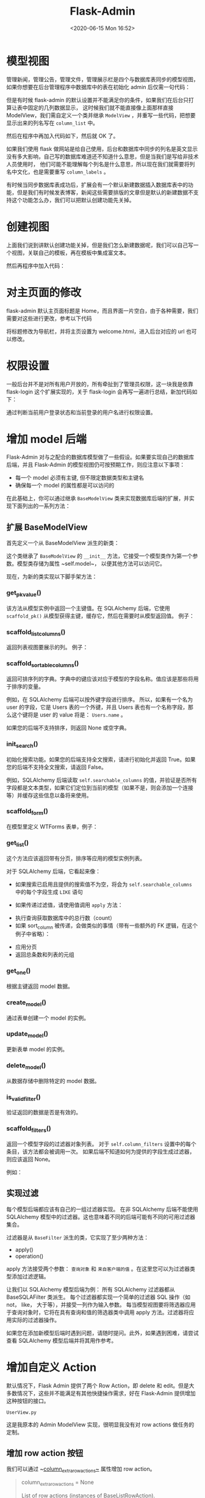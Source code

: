 # -*- eval: (setq org-download-image-dir (concat default-directory "./static/Flask-Admin/")); -*-
:PROPERTIES:
:ID:       D3035B26-4B3D-4744-AF03-89DCD3B61147
:END:
#+LATEX_CLASS: my-article

#+DATE: <2020-06-15 Mon 16:52>
#+TITLE: Flask-Admin

[[file:./static/Flask-Admin/2019-12-01_12-01-03_1016603-20161126094159346-1706820130.png]]

#+BEGIN_SRC python :results values list :exports no-eval
from flask_admin import Admin, BaseView, expose, AdminIndexView
from flask_admin.contrib.sqla import ModelView
#+END_SRC

* 模型视图
管理新闻，管理公告，管理文件，管理展示栏是四个与数据库表同步的模型视图，如果你想要在后台管理程序中数据库中的表在初始化 admin 后仅需一句代码：

#+BEGIN_SRC python :results values list :exports no-eval
admin = Admin(app)
admin.add_view(ModelView(User, db.session))
#+END_SRC

但是有时候 flask-admin 的默认设置并不能满足你的条件，如果我们在后台只打算让表中固定的几列数据显示，
这时候我们就不能直接像上面那样直接 ModelView，我们需自定义一个类并继承 ~ModelView~ ，并重写一些代码，把想要显示出来的列名写在 ~column_list~ 中。

#+BEGIN_SRC python :results values list :exports no-eval
class MyV1(ModelView):

    column_list = ('id', 'title','timestamp','count','content')
    def __init__(self, session, **kwargs):
        super(MyV1, self).__init__(News, session, **kwargs)
#+END_SRC

然后在程序中再加入代码如下，然后就 OK 了。

#+BEGIN_SRC python :results values list :exports no-eval
admin.add_view(MyV1(db.session,name = u'管理新闻'))
#+END_SRC

如果我们使用 flask 做网站是给自己使用，后台和数据库中同步的列名是英文显示没有多大影响，自己写的数据库难道还不知道什么意思，但是当我们是写给非技术人员使用时，
他们可能不能理解每个列名是什么意思，所以现在我们就需要将列名中文化，也是需要重写 ~column_labels~ 。

#+BEGIN_SRC python :results values list :exports no-eval
class MyV1(ModelView):

    column_labels = {
        'id':u'序号',
        'title' : u'新闻标题',
        'timestamp':u'发布时间',
        'count':u'浏览次数',
        'content':u'新闻内容'
    }
    column_list = ('id', 'title','timestamp','count','content')
    def __init__(self, session, **kwargs):
        super(MyV1, self).__init__(News, session, **kwargs)
#+END_SRC

有时候当同步数据库表成功后，扩展会有一个默认新建数据插入数据库表中的功能，但是我们有时候发表博客，新闻这些需要排版的文章但是默认的新建数据不支持这个功能怎么办，我们可以把默认创建功能先关掉。

#+BEGIN_SRC python :results values list :exports no-eval
class MyV1(ModelView):
    can_create = False

    column_labels = {
        'id':u'序号',
        'title' : u'新闻标题',
        'timestamp':u'发布时间',
        'count':u'浏览次数',
        'content':u'新闻内容'
    }
    column_list = ('id', 'title','timestamp','count','content')
    def __init__(self, session, **kwargs):
        super(MyV1, self).__init__(News, session, **kwargs)
#+END_SRC

* 创建视图
上面我们说到讲默认创建功能关掉，但是我们怎么新建数据呢，我们可以自己写一个视图，关联自己的模板，再在模板中集成富文本。

#+BEGIN_SRC python :results values list :exports no-eval
class MyNews(BaseView):
    @expose('/', methods=['GET', 'POST'])
    def index(self):
        form = NameForm()
        return self.render('donews.html', form=form)
#+END_SRC

然后再程序中加入代码：

#+BEGIN_SRC python :results values list :exports no-eval
admin.add_view(MyNews(name=u'发表新闻'))
#+END_SRC

* 对主页面的修改
flask-admin 默认主页面标题是 Home，而且界面一片空白，由于各种需要，我们需要对这些进行更改，参考以下代码

#+BEGIN_SRC python :results values list :exports no-eval
admin = Admin(
    app,
    index_view=AdminIndexView(
        name='导航栏',
        template='welcome.html',
        url='/admin'
    )
)
#+END_SRC

将标题修改为导航栏，并将主页设置为 welcome.html，进入后台对应的 url 也可以修改。

* 权限设置
一般后台并不是对所有用户开放的，所有牵扯到了管理员权限，这一块我是依靠 flask-login 这个扩展实现的，关于 flask-login 会再写一遍进行总结，新加代码如下：

#+BEGIN_SRC python :results values list :exports no-eval
class MyV1(ModelView):
    def is_accessible(self):
        if current_user.is_authenticated and current_user.username == "admin":
            return True
        return False
    can_create = False

    column_labels = {
        'id':u'序号',
        'title' : u'新闻标题',
        'timestamp':u'发布时间',
        'count':u'浏览次数',
        'content':u'新闻内容'
    }
    column_list = ('id', 'title','timestamp','count','content')
    def __init__(self, session, **kwargs):
        super(MyV1, self).__init__(News, session, **kwargs)

class MyNews(BaseView):
    def is_accessible(self):
        if current_user.is_authenticated and current_user.username == "admin":
            return True
        return False
    @expose('/', methods=['GET', 'POST'])
    def index(self):
        form = NameForm()
        return self.render('donews.html', form=form)
#+END_SRC

通过判断当前用户登录状态和当前登录的用户名进行权限设置。

* 增加 model 后端
Flask-Admin 对与之配合的数据库模型做了一些假设。如果要实现自己的数据库后端，并且 Flask-Admin 的模型视图仍可按预期工作，则应注意以下事项：
- 每一个 model 必须有主键, 但不限定数据类型和主键名
- 确保每一个 model 的属性都是可以访问的

在此基础上，你可以通过继承 ~BaseModelView~ 类来实现数据库后端的扩展，并实现下面列出的一系列方法：
** 扩展 BaseModelView
首先定义一个从 BaseModelView 派生的新类：

#+BEGIN_SRC python :results values list :exports no-eval
class MyDbModel(BaseModelView):
        pass
#+END_SRC

这个类继承了 ~BaseModelView~ 的 ~__init__~ 方法，它接受一个模型类作为第一个参数。模型类存储为属性 ~self.model~， 以便其他方法可以访问它。

现在，为新的类实现以下脚手架方法：

*** get_pk_value()
该方法从模型实例中返回一个主键值。在 SQLAlchemy 后端，它使用 ~scaffold_pk()~ 从模型获得主键，缓存它，然后在需要时从模型返回值。
例子：

#+BEGIN_SRC python :results values list :exports no-eval
class MyDbModel(BaseModelView):
    def get_pk_value(self, model):
    return self.model.id
#+END_SRC

*** scaffold_list_columns()
返回列表视图要展示的列。 例子：

#+BEGIN_SRC python :results values list :exports no-eval
class MyDbModel(BaseModelView):
    def scaffold_list_columns(self):
        columns = []

          for p in dir(self.model):
              attr = getattr(self.model, p)
            if isinstance(attr, MyDbColumn):
                columns.append(p)

           return columns
#+END_SRC

*** scaffold_sortable_columns()
返回可排序列的字典。字典中的键应该对应于模型的字段名称。值应该是那些将用于排序的变量。

例如，在 SQLAlchemy 后端可以按外键字段进行排序。
所以，如果有一个名为 user 的字段，它是 Users 表的一个外键，并且 Users 表也有一个名称字段，那么这个键将是 user 的 value 将是： ~Users.name~ 。

如果您的后端不支持排序，则返回 None 或空字典。

*** init_search()
初始化搜索功能。如果您的后端支持全文搜索，请进行初始化并返回 True。如果您的后端不支持全文搜索，请返回 False。

例如，SQLAlchemy 后端读取 ~self.searchable_columns~ 的值，并验证是否所有字段都是文本类型，如果它们定位到当前的模型（如果不是，则会添加一个连接等）并缓存这些信息以备将来使用。

*** scaffold_form()
在模型里定义 WTForms 表单，例子：

#+BEGIN_SRC python :results values list :exports no-eval
class MyDbModel(BaseModelView):
        def scaffold_form(self):
        class MyForm(Form):
              pass

      # Do something
       return MyForm
#+END_SRC

*** get_list()
这个方法应该返回带有分页，排序等应用的模型实例列表。

对于 SQLAlchemy 后端，它看起来像：
- 如果搜索已启用且提供的搜索值不为空，将会为 ~self.searchable_columns~ 中的每个字段生成 ~LIKE~ 语句

- 如果传递过滤值，请使用值调用 ~apply~ 方法：

#+BEGIN_SRC python :results values list :exports no-eval
for flt, value in filters:
    query = self._filters[flt].apply(query, value)
#+END_SRC

- 执行查询获取数据库中的总行数（count）
- 如果 sort_column 被传递，会做类似的事情（带有一些额外的 FK 逻辑，在这个例子中省略）：

#+BEGIN_SRC python :results values list :exports no-eval
if sort_desc:
    query = query.order_by(desc(sort_field))
else:
    query = query.order_by(sort_field)
#+END_SRC

- 应用分页
- 返回总条数和列表的元组

*** get_one()
根据主键返回 model 数据。

*** create_model()
通过表单创建一个 model 的实例。

*** update_model()
更新表单 model 的实例。

*** delete_model()
从数据存储中删除特定的 model 数据。

*** is_valid_filter()
验证返回的数据是否是有效的。

*** scaffold_filters()
返回一个模型字段的过滤器对象列表。
对于 ~self.column_filters~ 设置中的每个条目，该方法都会被调用一次。
如果后端不知道如何为提供的字段生成过滤器，则应该返回 None。

例如：

#+BEGIN_SRC python :results values list :exports no-eval
class MyDbModel(BaseModelView):
       def scaffold_filters(self, name):
           attr = getattr(self.model, name)

        if isinstance(attr, MyDbTextField):
        return [MyEqualFilter(name, name)]
#+END_SRC

** 实现过滤
每个模型后端都应该有自己的一组过滤器实现。
在非 SQLAlchemy 后端不能使用 SQLAlchemy 模型中的过滤器。这也意味着不同的后端可能有不同的可用过滤器集合。

过滤器是从 ~BaseFilter~ 派生的类，它实现了至少两种方法：
- apply()
- operation()

apply 方法接受两个参数： ~查询对象~ 和 ~来自客户端的值~ 。在这里您可以为过滤器类型添加过滤逻辑。

让我们以 SQLAlchemy 模型后端为例：
所有 SQLAlchemy 过滤器都从 BaseSQLAFilter 类派生。
每个过滤器都实现一个简单的过滤器 SQL 操作（如 not， like， 大于等），并接受一列作为输入参数。
每当模型视图要将筛选器应用于查询对象时，它将在具有查询和值的筛选器类中调用 apply 方法。过滤器将应用实际的过滤器操作。

#+BEGIN_SRC python :results values list :exports no-eval
class MyBaseFilter(BaseFilter):
    def __init__(self, column, name, options=None, data_type=None):
        super(MyBaseFilter, self).__init__(name, options, data_type)

        self.column = column

class MyEqualFilter(MyBaseFilter):
    def apply(self, query, value):
        return query.filter(self.column == value)

    def operation(self):
        return gettext('equals')

    # You can validate values. If value is not valid,
    # return `False`, so filter will be ignored.
    def validate(self, value):
        return True

    # You can "clean" values before they will be
    # passed to the your data access layer
    def clean(self, value):
        return value
#+END_SRC

如果您在添加新模型后端时遇到问题，请随时提问。此外，如果遇到困难，请尝试查看 SQLAlchemy 模型后端并将其用作参考。

* 增加自定义 Action
默认情况下，Flask Admin 提供了两个 Row Action，即 delete 和 edit。但是大多数情况下，这些并不能满足有其他快捷操作需求，好在 Flask-Admin 提供增加这种按钮的接口。

~UserView.py~

这是我原本的 Admin ModelView 实现，很明显我没有对 row actions 做任务的定制。

#+BEGIN_SRC python :results values list :exports no-eval
class UserView(ModelView):
    column_default_sort = ('active', False)
    column_list = ('name', 'email', 'active', 'roles')
    column_filters = ('name', 'active')
    form_create_rules = ('name', 'avatar', 'email', 'active', 'roles')
#+END_SRC

** 增加 row action 按钮
我们可以通过 ~[[https://flask-admin.readthedocs.io/en/latest/api/mod_model/#flask_admin.model.BaseModelView.column_extra_row_actions][column_extra_row_actions~]] 属性增加 row action。

#+BEGIN_QUOTE
 column_extra_row_actions = None

 List of row actions (instances of BaseListRowAction).

 Flask-Admin will generate standard per-row actions (edit, delete, etc) and will append custom actions from this list right after them.

 For example:

  from flask_admin.model.template import EndpointLinkRowAction, LinkRowAction

  class MyModelView(BaseModelView):
      column_extra_row_actions = [
          LinkRowAction('glyphicon glyphicon-off', 'http://direct.link/?id={row_id}'),
          EndpointLinkRowAction('glyphicon glyphicon-test', 'my_view.index_view')
      ]
#+END_QUOTE

#+BEGIN_SRC python :results values list :exports no-eval
from flask_admin.model.template import EndpointLinkRowAction

class UserView(ModelView):
    column_default_sort = ('active', False)
    column_list = ('name', 'email', 'active', 'roles')
    column_filters = ('name', 'active')
    form_create_rules = ('name', 'avatar', 'email', 'active', 'roles')

    column_extra_row_actions = [
        EndpointLinkRowAction(
            'off glyphicon glyphicon-off',
            'user.activate_user_view',
        )
    ]
#+END_SRC

Flask-admin 提供了 ~row action~ 的模版，其中上面使用的 ~EndpointLinkRowAction~ ，传入的是一个 ~view(user.activate_user_view)~ 。
它是定义在 ~UserView~ 上的一个 ~view~ 方法（请看下面代码）。同时 ~row action~ 也有 ~LinkRowAction~ 类型，它接受 ~icon class~ 和一个 ~url~ 。
另外它支持更多的类型, 请看[[https://github.com/flask-admin/flask-admin/blob/master/flask_admin/model/template.py#L66][Github]]

** 增加对应的 endpoint
在上面我们增加了一个 ~EndpointLinkRowAction~ ，但是我们还没有定义动作具体的逻辑。下面我们定义 ~user.activate_user_view~ 来接收这个动作的参数，并实现相应的功能。

#+BEGIN_SRC python :results values list :exports no-eval
class UserView(ModelView):
    column_default_sort = ('active', False)
    column_list = ('name', 'email', 'active', 'roles')
    column_filters = ('name', 'active')
    form_create_rules = ('name', 'avatar', 'email', 'active', 'roles')

    # XXX: user.activate_user_view 中的 user 是和数据模型 User 相关的,
    # activate_user_view 是和视图函数相关的.
    column_extra_row_actions = [
        EndpointLinkRowAction(
            'off glyphicon glyphicon-check',
            'user.activate_user_view',
        )
    ]

    @expose('/activate/', methods=('GET', ))
    def activate_user_view(self):
        """
            Activate user model view. Only GET method is allowed.
        """
        return_url = get_redirect_target() or self.get_url('.index_view')

        id = request.args["id"]
        model = self.get_one(id)

        if model is None:
            flash(gettext('用户不存在'), 'error')
            return redirect(return_url)

        if model.active:
            flash(gettext('已经激活, 无需重复激活.'), 'warning')
            return redirect(return_url)

        model.active = True
        model.save()

        flash(gettext('已激活'), 'success')
        return redirect(return_url)
#+END_SRC

到此我们增加一个快速激活用户的方法就完成了。

* Export and import for MongoEngine model in Flask-Admin
Another tip for Flask-Admin. The task’s requirements are:

- possibility to choose some model’s objects and download them in JSON
- possibility to upload them back

There is a ModelView property [[http://flask-admin.readthedocs.io/en/latest/api/mod_model/#flask_admin.model.BaseModelView.can_export][can_export]], it adds an action to export in CSV or another format
supported by [[https://github.com/kennethreitz/tablib/][tablib]], but it does not allow to select records and there is no import. So for my task it’s not a solution.

The export is easy to do with an [[http://flask-admin.readthedocs.io/en/latest/advanced/#customizing-batch-actions][action decorathor]].

#+BEGIN_SRC python :results values list :exports no-eval
class MyModel(Document)
name = StringField(max_lengt=255)
data = DictField()
date = DateTimeField(default=datetime.utcnow)


class MyView(ModelView):
    @action('export', 'Export')
    def action_export(self, ids):
        try:
            items = list(MyModel.objects(id__in=ids))

            if items:
                items = [
                    {'name': item.name,'data': item.data}
                    for item in items
                ]

                return (
                    json.dumps(items, indent=4),
                    200,
                    {
                        'Content-Type': 'application/json',
                        'Pragma': 'no-cache',
                        'Cache-Control': 'no-cache, no-store, must-revalidate',
                        'Expires': '0',
                        'Content-Disposition': 'attachment; filename="mymodel.json"'
                    }
                )

            return ''
        except Exception as e:
            if not self.handle_view_exception(e):
                raise

            flash('Failed to export: {}'.format(str(e)), 'error')
#+END_SRC

The import is a little more complex, it requires to customize the template.
In this example I put it at the bottom of the list page admin/mymodel_list.html.

#+BEGIN_SRC html :results values list :exports no-eval
{% extends 'admin/model/list.html' %}

{% block body %}
{{ super() }}

<form action="{{ url_for('admin_mymodel.import_json') }}"
      method="POST"
      enctype="multipart/form-data"
      class="admin-form form-inline">
  <input type="hidden" name="csrf_token" value="{{ csrf_token() }}">
  <div class="form-group">
    <input type="file" name="file" class="form-control"/>
    <button type="submit" class="btn btn-default">Import</button>
  </div>
</form>
{% endblock %}
#+END_SRC

And added a view with @expose decorathor to proccess this form.

#+BEGIN_SRC python :results values list :exports no-eval
class MyView(ModelView):
    list_template = 'admin/mymodel_list.html'

    @expose('/import', methods=['POST'])
    def import_json(self):
        redirect_response = redirect(url_for('admin_mymodel.index_view'))

        if 'file' not in request.files:
            flash('No file part', 'error')
            return redirect_response

        uploaded_file = request.files['file']
        if uploaded_file.filename == '':
            flash('No selected file', 'error')
            return redirect_response

        if uploaded_file:
            try:
                items = json.loads(uploaded_file.read().decode('utf-8'))
            except (json.JSONDecodeError, TypeError, UnicodeDecodeError) as e:
                flash('Can not read json from the file. {}'.format(e), 'error')
                return redirect_response

            for item in items:
                MyModel(**item).save()

        return redirect_response
#+END_SRC

To add view to admin:

#+BEGIN_SRC python :results values list :exports no-eval
adm = Admin()
adm.add_view(MyView(MyModel, endpoint='admin_mymodel'))
#+END_SRC
